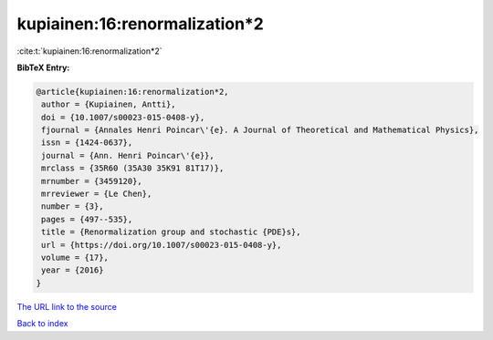 kupiainen:16:renormalization*2
==============================

:cite:t:`kupiainen:16:renormalization*2`

**BibTeX Entry:**

.. code-block:: bibtex

   @article{kupiainen:16:renormalization*2,
    author = {Kupiainen, Antti},
    doi = {10.1007/s00023-015-0408-y},
    fjournal = {Annales Henri Poincar\'{e}. A Journal of Theoretical and Mathematical Physics},
    issn = {1424-0637},
    journal = {Ann. Henri Poincar\'{e}},
    mrclass = {35R60 (35A30 35K91 81T17)},
    mrnumber = {3459120},
    mrreviewer = {Le Chen},
    number = {3},
    pages = {497--535},
    title = {Renormalization group and stochastic {PDE}s},
    url = {https://doi.org/10.1007/s00023-015-0408-y},
    volume = {17},
    year = {2016}
   }
`The URL link to the source <ttps://doi.org/10.1007/s00023-015-0408-y}>`_


`Back to index <../By-Cite-Keys.html>`_

